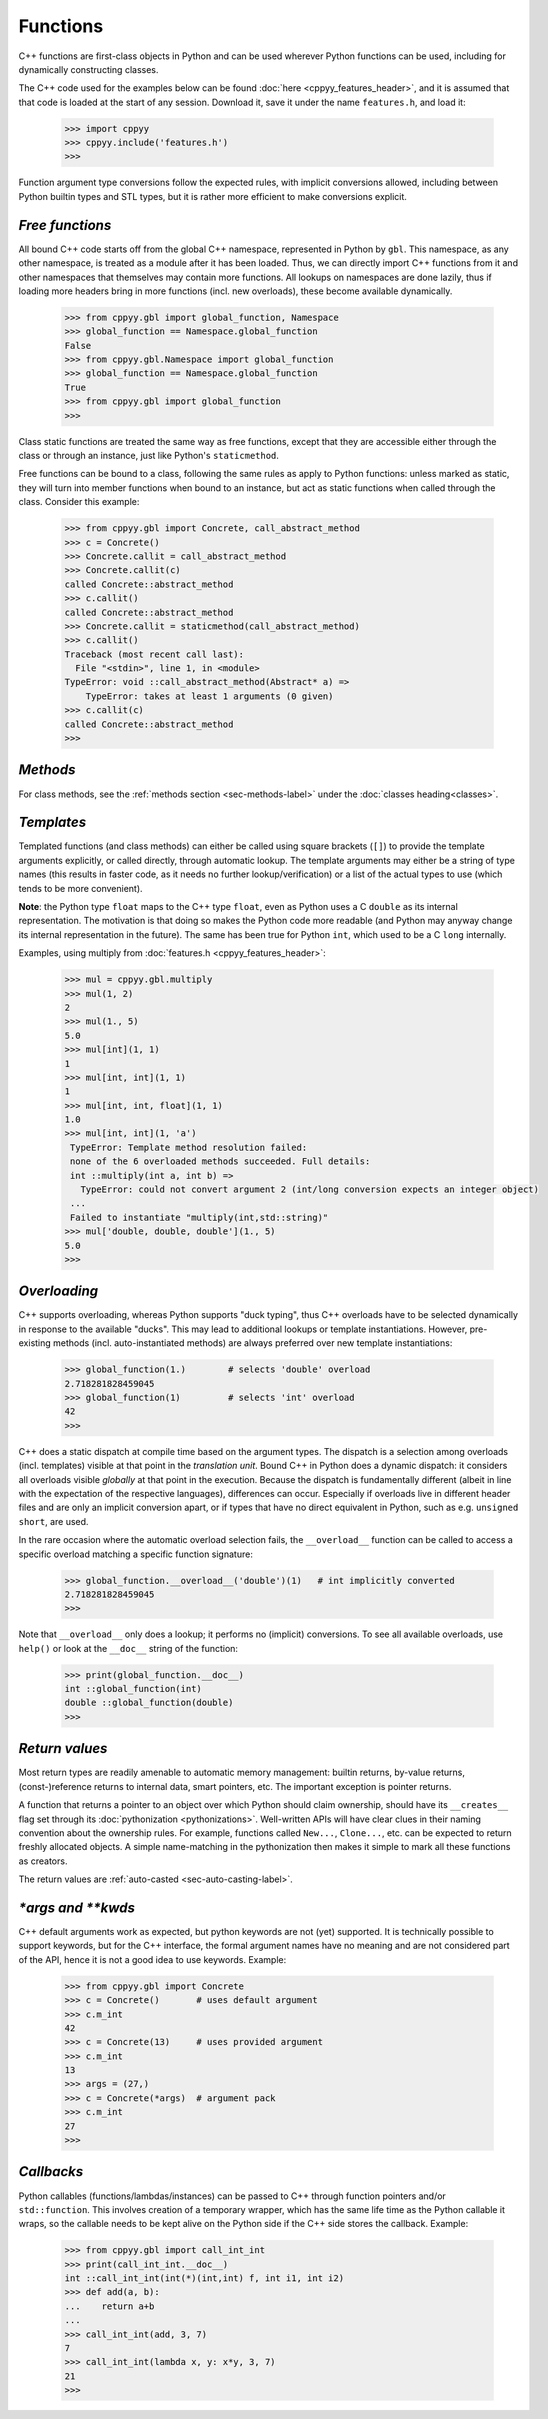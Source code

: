 .. _functions:


Functions
=========

C++ functions are first-class objects in Python and can be used wherever
Python functions can be used, including for dynamically constructing
classes.

The C++ code used for the examples below can be found
:doc:`here <cppyy_features_header>`, and it is assumed that that code is
loaded at the start of any session.
Download it, save it under the name ``features.h``, and load it:

  .. code-block:: python

    >>> import cppyy
    >>> cppyy.include('features.h')
    >>>

Function argument type conversions follow the expected rules, with implicit
conversions allowed, including between Python builtin types and STL types,
but it is rather more efficient to make conversions explicit.


`Free functions`
----------------

All bound C++ code starts off from the global C++ namespace, represented in
Python by ``gbl``.
This namespace, as any other namespace, is treated as a module after it has
been loaded.
Thus, we can directly import C++ functions from it and other namespaces that
themselves may contain more functions.
All lookups on namespaces are done lazily, thus if loading more headers bring
in more functions (incl. new overloads), these become available dynamically.

  .. code-block:: python

    >>> from cppyy.gbl import global_function, Namespace
    >>> global_function == Namespace.global_function
    False
    >>> from cppyy.gbl.Namespace import global_function
    >>> global_function == Namespace.global_function
    True
    >>> from cppyy.gbl import global_function
    >>>

Class static functions are treated the same way as free functions, except
that they are accessible either through the class or through an instance,
just like Python's ``staticmethod``.

Free functions can be bound to a class, following the same rules as apply to
Python functions: unless marked as static, they will turn into member
functions when bound to an instance, but act as static functions when called
through the class.
Consider this example:

  .. code-block:: python

    >>> from cppyy.gbl import Concrete, call_abstract_method
    >>> c = Concrete()
    >>> Concrete.callit = call_abstract_method
    >>> Concrete.callit(c)
    called Concrete::abstract_method
    >>> c.callit()
    called Concrete::abstract_method
    >>> Concrete.callit = staticmethod(call_abstract_method)
    >>> c.callit()
    Traceback (most recent call last):
      File "<stdin>", line 1, in <module>
    TypeError: void ::call_abstract_method(Abstract* a) =>
        TypeError: takes at least 1 arguments (0 given)
    >>> c.callit(c)
    called Concrete::abstract_method
    >>>


`Methods`
---------

For class methods, see the :ref:`methods section <sec-methods-label>` under
the :doc:`classes heading<classes>`.


`Templates`
-----------

Templated functions (and class methods) can either be called using square
brackets (``[]``) to provide the template arguments explicitly, or called
directly, through automatic lookup.
The template arguments may either be a string of type names (this results
in faster code, as it needs no further lookup/verification) or a list of
the actual types to use (which tends to be more convenient).

**Note**: the Python type ``float`` maps to the C++ type ``float``, even
as Python uses a C ``double`` as its internal representation.
The motivation is that doing so makes the Python code more readable (and
Python may anyway change its internal representation in the future).
The same has been true for Python ``int``, which used to be a C ``long``
internally.

Examples, using multiply from :doc:`features.h <cppyy_features_header>`:

  .. code-block:: python

   >>> mul = cppyy.gbl.multiply
   >>> mul(1, 2)
   2
   >>> mul(1., 5)
   5.0
   >>> mul[int](1, 1)
   1
   >>> mul[int, int](1, 1)
   1
   >>> mul[int, int, float](1, 1)
   1.0
   >>> mul[int, int](1, 'a')
    TypeError: Template method resolution failed:
    none of the 6 overloaded methods succeeded. Full details:
    int ::multiply(int a, int b) =>
      TypeError: could not convert argument 2 (int/long conversion expects an integer object)
    ...
    Failed to instantiate "multiply(int,std::string)"
   >>> mul['double, double, double'](1., 5)
   5.0
   >>>


`Overloading`
-------------

C++ supports overloading, whereas Python supports "duck typing", thus C++
overloads have to be selected dynamically in response to the available
"ducks".
This may lead to additional lookups or template instantiations.
However, pre-existing methods (incl. auto-instantiated methods) are always
preferred over new template instantiations:

  .. code-block:: python

    >>> global_function(1.)        # selects 'double' overload
    2.718281828459045
    >>> global_function(1)         # selects 'int' overload
    42
    >>>

C++ does a static dispatch at compile time based on the argument types.
The dispatch is a selection among overloads (incl. templates) visible at that
point in the *translation unit*.
Bound C++ in Python does a dynamic dispatch: it considers all overloads
visible *globally* at that point in the execution.
Because the dispatch is fundamentally different (albeit in line with the
expectation of the respective languages), differences can occur.
Especially if overloads live in different header files and are only an
implicit conversion apart, or if types that have no direct equivalent in
Python, such as e.g. ``unsigned short``, are used.

In the rare occasion where the automatic overload selection fails, the
``__overload__`` function can be called to access a specific overload
matching a specific function signature:

  .. code-block:: python

     >>> global_function.__overload__('double')(1)   # int implicitly converted
     2.718281828459045
     >>>

Note that ``__overload__`` only does a lookup; it performs no (implicit)
conversions.
To see all available overloads, use ``help()`` or look at the ``__doc__``
string of the function:

  .. code-block:: python

     >>> print(global_function.__doc__)
     int ::global_function(int)
     double ::global_function(double)
     >>>


`Return values`
---------------

Most return types are readily amenable to automatic memory management: builtin
returns, by-value returns, (const-)reference returns to internal data, smart
pointers, etc.
The important exception is pointer returns.
  
A function that returns a pointer to an object over which Python should claim
ownership, should have its ``__creates__`` flag set through its
:doc:`pythonization <pythonizations>`.
Well-written APIs will have clear clues in their naming convention about the
ownership rules.
For example, functions called ``New...``, ``Clone...``, etc.  can be expected 
to return freshly allocated objects.
A simple name-matching in the pythonization then makes it simple to mark all
these functions as creators.

The return values are :ref:`auto-casted <sec-auto-casting-label>`.


`\*args and \*\*kwds`
---------------------

C++ default arguments work as expected, but python keywords are not (yet)
supported.
It is technically possible to support keywords, but for the C++ interface,
the formal argument names have no meaning and are not considered part of the
API, hence it is not a good idea to use keywords.
Example:

  .. code-block:: python

    >>> from cppyy.gbl import Concrete
    >>> c = Concrete()       # uses default argument
    >>> c.m_int
    42
    >>> c = Concrete(13)     # uses provided argument
    >>> c.m_int
    13
    >>> args = (27,)
    >>> c = Concrete(*args)  # argument pack
    >>> c.m_int
    27
    >>>


`Callbacks`
-----------

Python callables (functions/lambdas/instances) can be passed to C++ through
function pointers and/or ``std::function``.
This involves creation of a temporary wrapper, which has the same life time as
the Python callable it wraps, so the callable needs to be kept alive on the
Python side if the C++ side stores the callback.
Example:

  .. code-block:: python

    >>> from cppyy.gbl import call_int_int
    >>> print(call_int_int.__doc__)
    int ::call_int_int(int(*)(int,int) f, int i1, int i2)
    >>> def add(a, b):
    ...    return a+b
    ...
    >>> call_int_int(add, 3, 7)
    7
    >>> call_int_int(lambda x, y: x*y, 3, 7)
    21
    >>>

